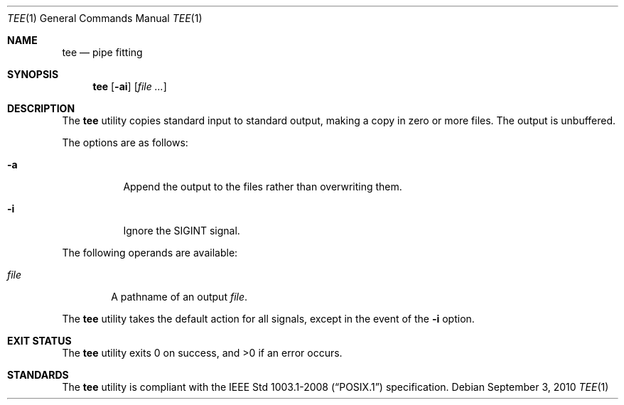 .\"	$OpenBSD: tee.1,v 1.11 2010/09/03 11:09:29 jmc Exp $
.\"	$NetBSD: tee.1,v 1.4 1994/12/09 01:43:37 jtc Exp $
.\"
.\" Copyright (c) 1991, 1993
.\"	The Regents of the University of California.  All rights reserved.
.\"
.\" This code is derived from software contributed to Berkeley by
.\" the Institute of Electrical and Electronics Engineers, Inc.
.\"
.\" Redistribution and use in source and binary forms, with or without
.\" modification, are permitted provided that the following conditions
.\" are met:
.\" 1. Redistributions of source code must retain the above copyright
.\"    notice, this list of conditions and the following disclaimer.
.\" 2. Redistributions in binary form must reproduce the above copyright
.\"    notice, this list of conditions and the following disclaimer in the
.\"    documentation and/or other materials provided with the distribution.
.\" 3. Neither the name of the University nor the names of its contributors
.\"    may be used to endorse or promote products derived from this software
.\"    without specific prior written permission.
.\"
.\" THIS SOFTWARE IS PROVIDED BY THE REGENTS AND CONTRIBUTORS ``AS IS'' AND
.\" ANY EXPRESS OR IMPLIED WARRANTIES, INCLUDING, BUT NOT LIMITED TO, THE
.\" IMPLIED WARRANTIES OF MERCHANTABILITY AND FITNESS FOR A PARTICULAR PURPOSE
.\" ARE DISCLAIMED.  IN NO EVENT SHALL THE REGENTS OR CONTRIBUTORS BE LIABLE
.\" FOR ANY DIRECT, INDIRECT, INCIDENTAL, SPECIAL, EXEMPLARY, OR CONSEQUENTIAL
.\" DAMAGES (INCLUDING, BUT NOT LIMITED TO, PROCUREMENT OF SUBSTITUTE GOODS
.\" OR SERVICES; LOSS OF USE, DATA, OR PROFITS; OR BUSINESS INTERRUPTION)
.\" HOWEVER CAUSED AND ON ANY THEORY OF LIABILITY, WHETHER IN CONTRACT, STRICT
.\" LIABILITY, OR TORT (INCLUDING NEGLIGENCE OR OTHERWISE) ARISING IN ANY WAY
.\" OUT OF THE USE OF THIS SOFTWARE, EVEN IF ADVISED OF THE POSSIBILITY OF
.\" SUCH DAMAGE.
.\"
.\"     @(#)tee.1	8.1 (Berkeley) 6/6/93
.\"
.Dd $Mdocdate: September 3 2010 $
.Dt TEE 1
.Os
.Sh NAME
.Nm tee
.Nd pipe fitting
.Sh SYNOPSIS
.Nm tee
.Op Fl ai
.Op Ar
.Sh DESCRIPTION
The
.Nm
utility copies standard input to standard output,
making a copy in zero or more files.
The output is unbuffered.
.Pp
The options are as follows:
.Bl -tag -width Ds
.It Fl a
Append the output to the files rather than
overwriting them.
.It Fl i
Ignore the
.Dv SIGINT
signal.
.El
.Pp
The following operands are available:
.Bl -tag -width file
.It Ar file
A pathname of an output
.Ar file .
.El
.Pp
The
.Nm
utility takes the default action for all signals,
except in the event of the
.Fl i
option.
.Sh EXIT STATUS
.Ex -std tee
.Sh STANDARDS
The
.Nm
utility is compliant with the
.St -p1003.1-2008
specification.
